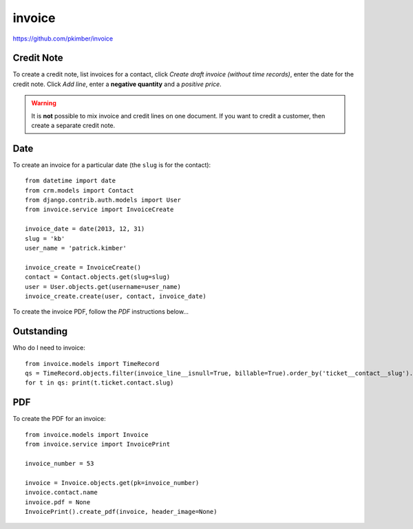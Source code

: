 invoice
*******

.. highlight:: python

https://github.com/pkimber/invoice

Credit Note
===========

To create a credit note, list invoices for a contact, click *Create draft
invoice (without time records)*, enter the date for the credit note.  Click
*Add line*, enter a **negative quantity** and a *positive price*.

.. warning:: It is **not** possible to mix invoice and credit lines on one
             document.  If you want to credit a customer, then create a
             separate credit note.

Date
====

To create an invoice for a particular date (the ``slug`` is for the contact)::

  from datetime import date
  from crm.models import Contact
  from django.contrib.auth.models import User
  from invoice.service import InvoiceCreate

  invoice_date = date(2013, 12, 31)
  slug = 'kb'
  user_name = 'patrick.kimber'

  invoice_create = InvoiceCreate()
  contact = Contact.objects.get(slug=slug)
  user = User.objects.get(username=user_name)
  invoice_create.create(user, contact, invoice_date)

To create the invoice PDF, follow the *PDF* instructions below...

Outstanding
===========

Who do I need to invoice::

  from invoice.models import TimeRecord
  qs = TimeRecord.objects.filter(invoice_line__isnull=True, billable=True).order_by('ticket__contact__slug').distinct('ticket__contact__slug')
  for t in qs: print(t.ticket.contact.slug)

PDF
===

To create the PDF for an invoice::

  from invoice.models import Invoice
  from invoice.service import InvoicePrint

  invoice_number = 53

  invoice = Invoice.objects.get(pk=invoice_number)
  invoice.contact.name
  invoice.pdf = None
  InvoicePrint().create_pdf(invoice, header_image=None)
